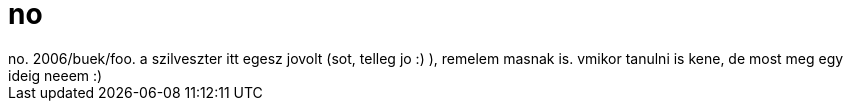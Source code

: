 = no

:slug: no_2
:category: regi
:tags: hu
:date: 2006-01-01T13:51:35Z
++++
no. 2006/buek/foo. a szilveszter itt egesz jovolt (sot, telleg jo :) ), remelem masnak is. vmikor tanulni is kene, de most meg egy ideig neeem :)
++++
